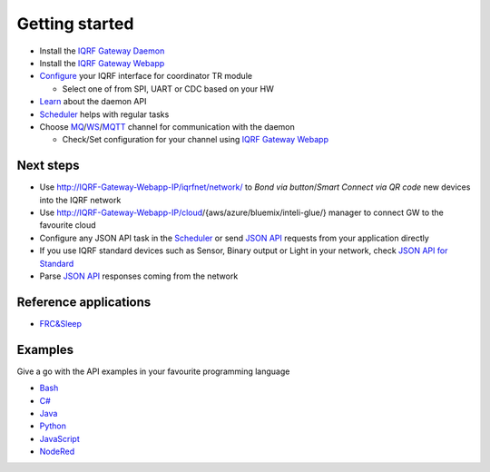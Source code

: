 Getting started
===============

* Install the `IQRF Gateway Daemon`_
* Install the `IQRF Gateway Webapp`_
* `Configure`_ your IQRF interface for coordinator TR module

  * Select one of from SPI, UART or CDC based on your HW

* `Learn`_ about the daemon API
* `Scheduler`_ helps with regular tasks 
* Choose `MQ`_/`WS`_/`MQTT`_ channel for communication with the daemon

  * Check/Set configuration for your channel using `IQRF Gateway Webapp`_

.. _`IQRF Gateway Daemon`: https://docs.iqrf.org/iqrf-gateway-daemon/install.html
.. _`IQRF Gateway Webapp`: https://docs.iqrf.org/iqrf-gateway-webapp/install.html
.. _`Configure`: https://docs.iqrf.org/iqrf-gateway-daemon/configure.html
.. _`MQ`: https://en.wikipedia.org/wiki/Message_queue
.. _`WS`: https://en.wikipedia.org/wiki/WebSocket
.. _`MQTT`: https://cs.wikipedia.org/wiki/MQTT
.. _`Learn`: https://docs.iqrf.org/iqrf-gateway-daemon/api.html
.. _`Scheduler`: https://docs.iqrf.org/iqrf-gateway-daemon/scheduler.html

Next steps
----------

* Use http://IQRF-Gateway-Webapp-IP/iqrfnet/network/ to *Bond via button*/*Smart Connect via QR code* new devices into the IQRF network
* Use http://IQRF-Gateway-Webapp-IP/cloud/{aws/azure/bluemix/inteli-glue/} manager to connect GW to the favourite cloud 
* Configure any JSON API task in the `Scheduler`_ or send `JSON API`_ requests from your application directly
* If you use IQRF standard devices such as Sensor, Binary output or Light in your network, check `JSON API for Standard`_    
* Parse `JSON API`_ responses coming from the network

.. _`JSON API`: https://docs.iqrf.org/iqrf-gateway-daemon/api.html
.. _`JSON API for Standard`: https://docs.iqrf.org/iqrf-gateway-daemon/api.html#iqrf-standard

Reference applications
----------------------

- `FRC&Sleep`_

.. _`FRC&Sleep`: https://gitlab.iqrf.org/open-source/iqrf-gateway-daemon/tree/master/apps/frc&sleep

Examples
--------

Give a go with the API examples in your favourite programming language

- `Bash`_
- `C#`_
- `Java`_
- `Python`_
- `JavaScript`_
- `NodeRed`_

.. _`Bash`: https://gitlab.iqrf.org/open-source/iqrf-gateway-daemon/tree/master/examples/bash
.. _`C#`: https://gitlab.iqrf.org/open-source/iqrf-gateway-daemon/tree/master/examples/c#
.. _`Java`: https://gitlab.iqrf.org/open-source/iqrf-gateway-daemon/tree/master/examples/java
.. _`Python`: https://gitlab.iqrf.org/open-source/iqrf-gateway-daemon/tree/master/examples/Python
.. _`JavaScript`: https://gitlab.iqrf.org/open-source/iqrf-gateway-daemon/tree/master/examples/nodejs
.. _`NodeRed`: https://gitlab.iqrf.org/open-source/iqrf-gateway-daemon/tree/master/examples/node-red
